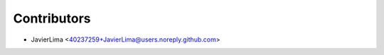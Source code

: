 ============
Contributors
============

* JavierLima <40237259+JavierLima@users.noreply.github.com>
